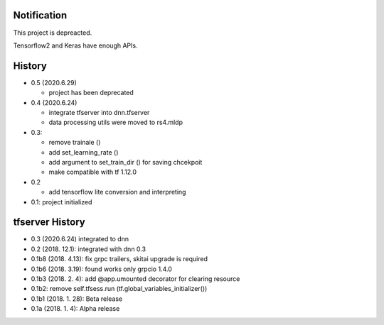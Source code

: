 Notification
=====================

This project is depreacted.

Tensorflow2 and Keras have enough APIs.


History
=========


- 0.5 (2020.6.29)

  - project has been deprecated

- 0.4 (2020.6.24)

  - integrate tfserver into dnn.tfserver
  - data processing utils were moved to rs4.mldp

- 0.3:

  - remove trainale ()
  - add set_learning_rate ()
  - add argument to set_train_dir () for saving chcekpoit
  - make compatible with tf 1.12.0

- 0.2

  - add tensorflow lite conversion and interpreting

- 0.1: project initialized


tfserver History
=============================

- 0.3 (2020.6.24) integrated to dnn
- 0.2 (2018. 12.1): integrated with dnn 0.3
- 0.1b8 (2018. 4.13): fix grpc trailers, skitai upgrade is required
- 0.1b6 (2018. 3.19): found works only grpcio 1.4.0
- 0.1b3 (2018. 2. 4): add @app.umounted decorator for clearing resource
- 0.1b2: remove self.tfsess.run (tf.global_variables_initializer())
- 0.1b1 (2018. 1. 28): Beta release
- 0.1a (2018. 1. 4): Alpha release



